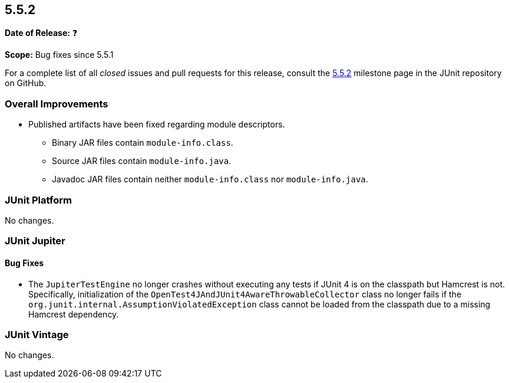 [[release-notes-5.5.2]]
== 5.5.2

*Date of Release:* ❓

*Scope:* Bug fixes since 5.5.1

For a complete list of all _closed_ issues and pull requests for this release, consult the
link:{junit5-repo}+/milestone/43?closed=1+[5.5.2] milestone page in the JUnit repository
on GitHub.


[[release-notes-5.5.2-overall-improvements]]
=== Overall Improvements

* Published artifacts have been fixed regarding module descriptors.
  - Binary JAR files contain `module-info.class`.
  - Source JAR files contain `module-info.java`.
  - Javadoc JAR files contain neither `module-info.class` nor `module-info.java`.


[[release-notes-5.5.2-junit-platform]]
=== JUnit Platform

No changes.


[[release-notes-5.5.2-junit-jupiter]]
=== JUnit Jupiter

==== Bug Fixes

* The `JupiterTestEngine` no longer crashes without executing any tests if JUnit 4 is on
  the classpath but Hamcrest is not. Specifically, initialization of the
  `OpenTest4JAndJUnit4AwareThrowableCollector` class no longer fails if the
  `org.junit.internal.AssumptionViolatedException` class cannot be loaded from the
  classpath due to a missing Hamcrest dependency.


[[release-notes-5.5.2-junit-vintage]]
=== JUnit Vintage

No changes.
